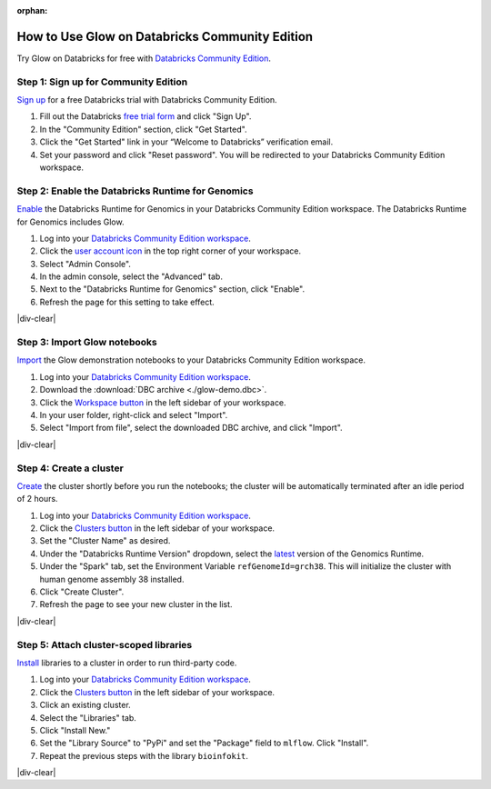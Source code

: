 :orphan:

.. _community-edition:

How to Use Glow on Databricks Community Edition
===============================================

Try Glow on Databricks for free with
`Databricks Community Edition <https://databricks.com/product/faq/community-edition>`_.

Step 1: Sign up for Community Edition
-------------------------------------

`Sign up <https://docs.databricks.com/getting-started/try-databricks.html>`_ for a free Databricks trial with
Databricks Community Edition.

1. Fill out the Databricks `free trial form <https://databricks.com/try-databricks>`_ and click "Sign Up".
2. In the "Community Edition" section, click "Get Started".
3. Click the "Get Started" link in your “Welcome to Databricks” verification email.
4. Set your password and click "Reset password". You will be redirected to your Databricks Community Edition workspace.

Step 2: Enable the Databricks Runtime for Genomics
--------------------------------------------------

`Enable <https://docs.databricks.com/administration-guide/clusters/genomics-runtime.html>`_ the Databricks Runtime for
Genomics in your Databricks Community Edition workspace. The Databricks Runtime for Genomics includes Glow.

.. image:: enable-genomics-runtime.gif
   :alt: Enable the Genomics Runtime
   :align: right
   :scale: 45 %

1. Log into your `Databricks Community Edition workspace <https://community.cloud.databricks.com/login.html>`_.
2. Click the `user account icon <https://docs.databricks.com/administration-guide/admin-console.html>`_ in the top
   right corner of your workspace.
3. Select "Admin Console".
4. In the admin console, select the "Advanced" tab.
5. Next to the "Databricks Runtime for Genomics" section, click "Enable".
6. Refresh the page for this setting to take effect.

|div-clear|

Step 3: Import Glow notebooks
-----------------------------

`Import <https://docs.databricks.com/notebooks/notebooks-manage.html#import-a-notebook>`_ the Glow demonstration
notebooks to your Databricks Community Edition workspace.

.. image:: import-dbc.gif
   :alt: Import demo notebooks
   :align: right
   :scale: 45 %

1. Log into your `Databricks Community Edition workspace <https://community.cloud.databricks.com/login.html>`_.
2. Download the :download:`DBC archive <./glow-demo.dbc>`.
3. Click the `Workspace button <https://docs.databricks.com/workspace/workspace-objects.html#workspace-root-folder>`_
   in the left sidebar of your workspace.
4. In your user folder, right-click and select "Import".
5. Select "Import from file", select the downloaded DBC archive, and click "Import".

|div-clear|

Step 4: Create a cluster
------------------------

`Create <https://docs.databricks.com/clusters/create.html>`_ the cluster shortly before you run the notebooks; the
cluster will be automatically terminated after an idle period of 2 hours.

.. image:: create-genomics-cluster.gif
   :alt: Create a cluster with the Genomics Runtime
   :align: right
   :scale: 45 %

1. Log into your `Databricks Community Edition workspace <https://community.cloud.databricks.com/login.html>`_.
2. Click the `Clusters button <https://docs.databricks.com/clusters/create.html>`_ in the left sidebar of your
   workspace.
3. Set the "Cluster Name" as desired.
4. Under the "Databricks Runtime Version" dropdown, select the
   `latest <https://docs.databricks.com/release-notes/runtime/releases.html>`_ version of the Genomics Runtime.
5. Under the "Spark" tab, set the Environment Variable ``refGenomeId=grch38``. This will initialize the cluster with
   human genome assembly 38 installed.
6. Click "Create Cluster".
7. Refresh the page to see your new cluster in the list.

|div-clear|

Step 5: Attach cluster-scoped libraries
---------------------------------------

`Install <https://docs.databricks.com/libraries/cluster-libraries.html>`_ libraries to a cluster in order to run
third-party code.

.. image:: attach-mlflow.gif
   :alt: Attach MLflow to the cluster
   :align: right
   :scale: 45 %

1. Log into your `Databricks Community Edition workspace <https://community.cloud.databricks.com/login.html>`_.
2. Click the `Clusters button <https://docs.databricks.com/clusters/create.html>`_ in the left sidebar of your
   workspace.
3. Click an existing cluster.
4. Select the "Libraries" tab.
5. Click "Install New."
6. Set the "Library Source" to "PyPi" and set the "Package" field to ``mlflow``. Click "Install".
7. Repeat the previous steps with the library ``bioinfokit``.

|div-clear|

.. |div-clear| raw:: html

    <div style="clear: both"></div>
